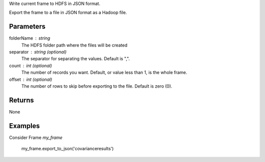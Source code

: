 Write current frame to HDFS in JSON format.

Export the frame to a file in JSON format as a Hadoop file.

Parameters
----------

folderName : string
    The HDFS folder path where the files will be created

separator : string (optional)
    The separator for separating the values.
    Default is ",".

count : int (optional)
    The number of records you want.
    Default, or value less than 1, is the whole frame.

offset : int (optional)
    The number of rows to skip before exporting to the file.
    Default is zero (0).

Returns
-------
None

Examples
--------
Consider Frame *my_frame*

    my_frame.export_to_json('covarianceresults')

